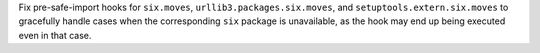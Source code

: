 Fix pre-safe-import hooks for ``six.moves``, ``urllib3.packages.six.moves``,
and ``setuptools.extern.six.moves`` to gracefully handle cases when the
corresponding ``six`` package is unavailable, as the hook may end up
being executed even in that case.
